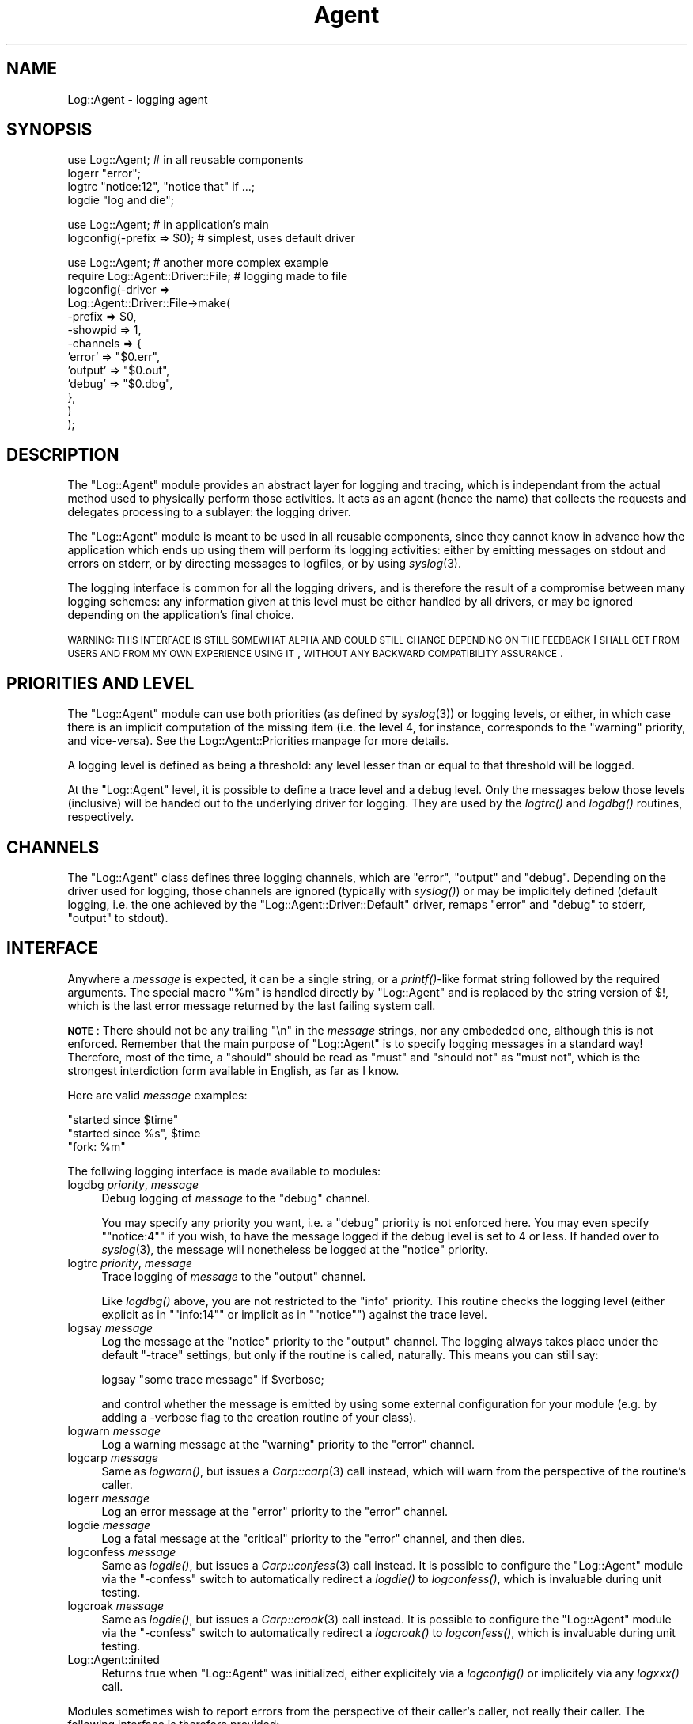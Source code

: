 .\" Automatically generated by Pod::Man version 1.15
.\" Mon Apr 23 13:12:37 2001
.\"
.\" Standard preamble:
.\" ======================================================================
.de Sh \" Subsection heading
.br
.if t .Sp
.ne 5
.PP
\fB\\$1\fR
.PP
..
.de Sp \" Vertical space (when we can't use .PP)
.if t .sp .5v
.if n .sp
..
.de Ip \" List item
.br
.ie \\n(.$>=3 .ne \\$3
.el .ne 3
.IP "\\$1" \\$2
..
.de Vb \" Begin verbatim text
.ft CW
.nf
.ne \\$1
..
.de Ve \" End verbatim text
.ft R

.fi
..
.\" Set up some character translations and predefined strings.  \*(-- will
.\" give an unbreakable dash, \*(PI will give pi, \*(L" will give a left
.\" double quote, and \*(R" will give a right double quote.  | will give a
.\" real vertical bar.  \*(C+ will give a nicer C++.  Capital omega is used
.\" to do unbreakable dashes and therefore won't be available.  \*(C` and
.\" \*(C' expand to `' in nroff, nothing in troff, for use with C<>
.tr \(*W-|\(bv\*(Tr
.ds C+ C\v'-.1v'\h'-1p'\s-2+\h'-1p'+\s0\v'.1v'\h'-1p'
.ie n \{\
.    ds -- \(*W-
.    ds PI pi
.    if (\n(.H=4u)&(1m=24u) .ds -- \(*W\h'-12u'\(*W\h'-12u'-\" diablo 10 pitch
.    if (\n(.H=4u)&(1m=20u) .ds -- \(*W\h'-12u'\(*W\h'-8u'-\"  diablo 12 pitch
.    ds L" ""
.    ds R" ""
.    ds C` ""
.    ds C' ""
'br\}
.el\{\
.    ds -- \|\(em\|
.    ds PI \(*p
.    ds L" ``
.    ds R" ''
'br\}
.\"
.\" If the F register is turned on, we'll generate index entries on stderr
.\" for titles (.TH), headers (.SH), subsections (.Sh), items (.Ip), and
.\" index entries marked with X<> in POD.  Of course, you'll have to process
.\" the output yourself in some meaningful fashion.
.if \nF \{\
.    de IX
.    tm Index:\\$1\t\\n%\t"\\$2"
..
.    nr % 0
.    rr F
.\}
.\"
.\" For nroff, turn off justification.  Always turn off hyphenation; it
.\" makes way too many mistakes in technical documents.
.hy 0
.if n .na
.\"
.\" Accent mark definitions (@(#)ms.acc 1.5 88/02/08 SMI; from UCB 4.2).
.\" Fear.  Run.  Save yourself.  No user-serviceable parts.
.bd B 3
.    \" fudge factors for nroff and troff
.if n \{\
.    ds #H 0
.    ds #V .8m
.    ds #F .3m
.    ds #[ \f1
.    ds #] \fP
.\}
.if t \{\
.    ds #H ((1u-(\\\\n(.fu%2u))*.13m)
.    ds #V .6m
.    ds #F 0
.    ds #[ \&
.    ds #] \&
.\}
.    \" simple accents for nroff and troff
.if n \{\
.    ds ' \&
.    ds ` \&
.    ds ^ \&
.    ds , \&
.    ds ~ ~
.    ds /
.\}
.if t \{\
.    ds ' \\k:\h'-(\\n(.wu*8/10-\*(#H)'\'\h"|\\n:u"
.    ds ` \\k:\h'-(\\n(.wu*8/10-\*(#H)'\`\h'|\\n:u'
.    ds ^ \\k:\h'-(\\n(.wu*10/11-\*(#H)'^\h'|\\n:u'
.    ds , \\k:\h'-(\\n(.wu*8/10)',\h'|\\n:u'
.    ds ~ \\k:\h'-(\\n(.wu-\*(#H-.1m)'~\h'|\\n:u'
.    ds / \\k:\h'-(\\n(.wu*8/10-\*(#H)'\z\(sl\h'|\\n:u'
.\}
.    \" troff and (daisy-wheel) nroff accents
.ds : \\k:\h'-(\\n(.wu*8/10-\*(#H+.1m+\*(#F)'\v'-\*(#V'\z.\h'.2m+\*(#F'.\h'|\\n:u'\v'\*(#V'
.ds 8 \h'\*(#H'\(*b\h'-\*(#H'
.ds o \\k:\h'-(\\n(.wu+\w'\(de'u-\*(#H)/2u'\v'-.3n'\*(#[\z\(de\v'.3n'\h'|\\n:u'\*(#]
.ds d- \h'\*(#H'\(pd\h'-\w'~'u'\v'-.25m'\f2\(hy\fP\v'.25m'\h'-\*(#H'
.ds D- D\\k:\h'-\w'D'u'\v'-.11m'\z\(hy\v'.11m'\h'|\\n:u'
.ds th \*(#[\v'.3m'\s+1I\s-1\v'-.3m'\h'-(\w'I'u*2/3)'\s-1o\s+1\*(#]
.ds Th \*(#[\s+2I\s-2\h'-\w'I'u*3/5'\v'-.3m'o\v'.3m'\*(#]
.ds ae a\h'-(\w'a'u*4/10)'e
.ds Ae A\h'-(\w'A'u*4/10)'E
.    \" corrections for vroff
.if v .ds ~ \\k:\h'-(\\n(.wu*9/10-\*(#H)'\s-2\u~\d\s+2\h'|\\n:u'
.if v .ds ^ \\k:\h'-(\\n(.wu*10/11-\*(#H)'\v'-.4m'^\v'.4m'\h'|\\n:u'
.    \" for low resolution devices (crt and lpr)
.if \n(.H>23 .if \n(.V>19 \
\{\
.    ds : e
.    ds 8 ss
.    ds o a
.    ds d- d\h'-1'\(ga
.    ds D- D\h'-1'\(hy
.    ds th \o'bp'
.    ds Th \o'LP'
.    ds ae ae
.    ds Ae AE
.\}
.rm #[ #] #H #V #F C
.\" ======================================================================
.\"
.IX Title "Agent 3"
.TH Agent 3 "perl v5.6.1" "2001-03-14" "User Contributed Perl Documentation"
.UC
.SH "NAME"
Log::Agent \- logging agent
.SH "SYNOPSIS"
.IX Header "SYNOPSIS"
.Vb 4
\& use Log::Agent;            # in all reusable components
\& logerr "error";
\& logtrc "notice:12", "notice that" if ...;
\& logdie "log and die";
.Ve
.Vb 2
\& use Log::Agent;            # in application's main
\& logconfig(-prefix => $0);  # simplest, uses default driver
.Ve
.Vb 13
\& use Log::Agent;                    # another more complex example
\& require Log::Agent::Driver::File;  # logging made to file
\& logconfig(-driver =>
\&     Log::Agent::Driver::File->make(
\&         -prefix      => $0,
\&         -showpid     => 1,
\&         -channels    => {
\&             'error'  => "$0.err",
\&             'output' => "$0.out",
\&             'debug'  => "$0.dbg",
\&         },
\&     )
\& );
.Ve
.SH "DESCRIPTION"
.IX Header "DESCRIPTION"
The \f(CW\*(C`Log::Agent\*(C'\fR module provides an abstract layer for logging and
tracing, which is independant from the actual method used to physically
perform those activities. It acts as an agent (hence the name) that
collects the requests and delegates processing to a sublayer: the
logging driver.
.PP
The \f(CW\*(C`Log::Agent\*(C'\fR module is meant to be used in all reusable components,
since they cannot know in advance how the application which ends up using
them will perform its logging activities: either by emitting messages
on stdout and errors on stderr, or by directing messages to logfiles,
or by using \fIsyslog\fR\|(3).
.PP
The logging interface is common for all the logging drivers, and is
therefore the result of a compromise between many logging schemes: any
information given at this level must be either handled by all drivers,
or may be ignored depending on the application's final choice.
.PP
\&\s-1WARNING:\s0 \s-1THIS\s0 \s-1INTERFACE\s0 \s-1IS\s0 \s-1STILL\s0 \s-1SOMEWHAT\s0 \s-1ALPHA\s0 \s-1AND\s0 \s-1COULD\s0 \s-1STILL\s0 \s-1CHANGE\s0
\&\s-1DEPENDING\s0 \s-1ON\s0 \s-1THE\s0 \s-1FEEDBACK\s0 I \s-1SHALL\s0 \s-1GET\s0 \s-1FROM\s0 \s-1USERS\s0 \s-1AND\s0 \s-1FROM\s0 \s-1MY\s0 \s-1OWN\s0
\&\s-1EXPERIENCE\s0 \s-1USING\s0 \s-1IT\s0, \s-1WITHOUT\s0 \s-1ANY\s0 \s-1BACKWARD\s0 \s-1COMPATIBILITY\s0 \s-1ASSURANCE\s0.
.SH "PRIORITIES AND LEVEL"
.IX Header "PRIORITIES AND LEVEL"
The \f(CW\*(C`Log::Agent\*(C'\fR module can use both priorities (as defined by
\&\fIsyslog\fR\|(3)) or logging levels, or either, in which case there is
an implicit computation of the missing item (i.e. the level 4, for
instance, corresponds to the \*(L"warning\*(R" priority, and vice-versa).
See the Log::Agent::Priorities manpage for more details.
.PP
A logging level is defined as being a threshold: any level lesser than
or equal to that threshold will be logged.
.PP
At the \f(CW\*(C`Log::Agent\*(C'\fR level, it is possible to define a trace level and
a debug level. Only the messages below those levels (inclusive) will be
handed out to the underlying driver for logging. They are used by the
\&\fIlogtrc()\fR and \fIlogdbg()\fR routines, respectively.
.SH "CHANNELS"
.IX Header "CHANNELS"
The \f(CW\*(C`Log::Agent\*(C'\fR class defines three logging channels, which are
\&\f(CW\*(C`error\*(C'\fR, \f(CW\*(C`output\*(C'\fR and \f(CW\*(C`debug\*(C'\fR. Depending on the driver used for
logging, those channels are ignored (typically with \fIsyslog()\fR) or may
be implicitely defined (default logging, i.e. the one achieved by the
\&\f(CW\*(C`Log::Agent::Driver::Default\*(C'\fR driver, remaps \f(CW\*(C`error\*(C'\fR and \f(CW\*(C`debug\*(C'\fR
to stderr, \f(CW\*(C`output\*(C'\fR to stdout).
.SH "INTERFACE"
.IX Header "INTERFACE"
Anywhere a \fImessage\fR is expected, it can be a single string, or a
\&\fIprintf()\fR-like format string followed by the required arguments. The
special macro \f(CW\*(C`%m\*(C'\fR is handled directly by \f(CW\*(C`Log::Agent\*(C'\fR and is replaced
by the string version of $!, which is the last error message returned
by the last failing system call.
.PP
\&\fB\s-1NOTE\s0\fR: There should not be any trailing \*(L"\en\*(R" in the \fImessage\fR strings,
nor any embededed one, although this is not enforced. Remember that
the main purpose of \f(CW\*(C`Log::Agent\*(C'\fR is to specify logging messages in a
standard way!  Therefore, most of the time, a \*(L"should\*(R" should be read as
\&\*(L"must\*(R" and \*(L"should not\*(R" as \*(L"must not\*(R", which is the strongest interdiction
form available in English, as far as I know.
.PP
Here are valid \fImessage\fR examples:
.PP
.Vb 3
\&    "started since $time"
\&    "started since %s", $time
\&    "fork: %m"
.Ve
The follwing logging interface is made available to modules:
.Ip "logdbg \fIpriority\fR, \fImessage\fR" 4
.IX Item "logdbg priority, message"
Debug logging of \fImessage\fR to the \f(CW\*(C`debug\*(C'\fR channel.
.Sp
You may specify any priority you want, i.e.  a \f(CW\*(C`debug\*(C'\fR priority is
not enforced here. You may even specify \f(CW\*(C`"notice:4"\*(C'\fR if you wish,
to have the message logged if the debug level is set to 4 or less.
If handed over to \fIsyslog\fR\|(3), the message will nonetheless be logged at
the \f(CW\*(C`notice\*(C'\fR priority.
.Ip "logtrc \fIpriority\fR, \fImessage\fR" 4
.IX Item "logtrc priority, message"
Trace logging of \fImessage\fR to the \f(CW\*(C`output\*(C'\fR channel.
.Sp
Like \fIlogdbg()\fR above, you are not restricted to the \f(CW\*(C`info\*(C'\fR priority. This
routine checks the logging level (either explicit as in \f(CW\*(C`"info:14"\*(C'\fR
or implicit as in \f(CW\*(C`"notice"\*(C'\fR) against the trace level.
.Ip "logsay \fImessage\fR" 4
.IX Item "logsay message"
Log the message at the \f(CW\*(C`notice\*(C'\fR priority to the \f(CW\*(C`output\*(C'\fR channel.
The logging always takes place under the default \f(CW\*(C`\-trace\*(C'\fR settings, but
only if the routine is called, naturally.  This means you can still say:
.Sp
.Vb 1
\&    logsay "some trace message" if $verbose;
.Ve
and control whether the message is emitted by using some external
configuration for your module (e.g. by adding a \-verbose flag to the
creation routine of your class).
.Ip "logwarn \fImessage\fR" 4
.IX Item "logwarn message"
Log a warning message at the \f(CW\*(C`warning\*(C'\fR priority to the \f(CW\*(C`error\*(C'\fR channel.
.Ip "logcarp \fImessage\fR" 4
.IX Item "logcarp message"
Same as \fIlogwarn()\fR, but issues a \fICarp::carp\fR\|(3) call instead, which will
warn from the perspective of the routine's caller.
.Ip "logerr \fImessage\fR" 4
.IX Item "logerr message"
Log an error message at the \f(CW\*(C`error\*(C'\fR priority to the \f(CW\*(C`error\*(C'\fR channel.
.Ip "logdie \fImessage\fR" 4
.IX Item "logdie message"
Log a fatal message at the \f(CW\*(C`critical\*(C'\fR priority to the \f(CW\*(C`error\*(C'\fR channel,
and then dies.
.Ip "logconfess \fImessage\fR" 4
.IX Item "logconfess message"
Same as \fIlogdie()\fR, but issues a \fICarp::confess\fR\|(3) call instead.  It is
possible to configure the \f(CW\*(C`Log::Agent\*(C'\fR module via the \f(CW\*(C`\-confess\*(C'\fR
switch to automatically redirect a \fIlogdie()\fR to \fIlogconfess()\fR, which is
invaluable during unit testing.
.Ip "logcroak \fImessage\fR" 4
.IX Item "logcroak message"
Same as \fIlogdie()\fR, but issues a \fICarp::croak\fR\|(3) call instead.  It is
possible to configure the \f(CW\*(C`Log::Agent\*(C'\fR module via the \f(CW\*(C`\-confess\*(C'\fR
switch to automatically redirect a \fIlogcroak()\fR to \fIlogconfess()\fR, which is
invaluable during unit testing.
.Ip "Log::Agent::inited" 4
.IX Item "Log::Agent::inited"
Returns true when \f(CW\*(C`Log::Agent\*(C'\fR was initialized, either explicitely via
a \fIlogconfig()\fR or implicitely via any \fIlogxxx()\fR call.
.PP
Modules sometimes wish to report errors from the perspective of their
caller's caller, not really their caller.  The following interface is
therefore provided:
.Ip "logxcarp \fIoffset\fR, \fImessage\fR" 4
.IX Item "logxcarp offset, message"
Same a \fIlogcarp()\fR, but with an additional offset to be applied on the
stack.  To warn one level above your caller, set it to 1.
.Ip "logxcroak \fIoffset\fR, \fImessage\fR" 4
.IX Item "logxcroak offset, message"
Same a \fIlogcroak()\fR, but with an additional offset to be applied on the
stack.  To report an error one level above your caller, set it to 1.
.PP
For applications that wish to implement a debug layer on top of
\&\f(CW\*(C`Log::Agent\*(C'\fR, the following routine is provided.  Note that it is not
imported by default, i.e. it needs to be explicitely mentionned at \f(CW\*(C`use\*(C'\fR
time, since it is not meant to be used directly under regular usage.
.Ip "logwrite \fIchannel\fR, \fIpriority\fR, \fImessage\fR" 4
.IX Item "logwrite channel, priority, message"
Unconditionally write the \fImessage\fR at the given \fIpriority\fR on \fIchannel\fR.
The channel can be one of \f(CW\*(C`debug\*(C'\fR, \f(CW\*(C`error\*(C'\fR or \f(CW\*(C`output\*(C'\fR.
.PP
At the application level, one needs to commit once and for all about the
logging scheme to be used. This is done thanks to the \fIlogconfig()\fR routine
which takes the following switches, in alphabetical order:
.if n .Ip "\f(CW""""\-caller""""\fR => [ \fIparameters\fR ]" 4
.el .Ip "\f(CW\-caller\fR => [ \fIparameters\fR ]" 4
.IX Item "-caller => [ parameters ]"
Request that caller information (relative to the \fIlogxxx()\fR call) be part
of the log message. The given \fIparameters\fR are handed off to the
creation routine of \fILog::Agent::Tag::Caller\fR\|(3) and are documented there.
.Sp
I usually say something like:
.Sp
.Vb 1
\& -caller => [ -display => '($sub/$line)', -postfix => 1 ]
.Ve
which I find informative enough. On occasion, I found myself using more
complex sequences.
.if n .Ip "\f(CW""""\-confess""""\fR => \fIflag\fR" 4
.el .Ip "\f(CW\-confess\fR => \fIflag\fR" 4
.IX Item "-confess => flag"
When true, all \fIlogdie()\fR calls will be automatically masqueraded as
\&\fIlogconfess()\fR.
.if n .Ip "\f(CW""""\-debug""""\fR => \fIpriority or level\fR" 4
.el .Ip "\f(CW\-debug\fR => \fIpriority or level\fR" 4
.IX Item "-debug => priority or level"
Sets the priority threshold (can be expressed as a string or a number, the
string being mapped to a logging level as described above in
\&\fB\s-1PRIORITIES\s0 \s-1AND\s0 \s-1LEVEL\s0\fR) for \fIlogdbg()\fR calls.
.Sp
Calls tagged with a level less than or equal to the given threshold will
pass through, others will return prematurely without logging anything.
.if n .Ip "\f(CW""""\-driver""""\fR => \fIdriver_object\fR" 4
.el .Ip "\f(CW\-driver\fR => \fIdriver_object\fR" 4
.IX Item "-driver => driver_object"
This switch defines the driver object to be used, which must be an heir of
the \f(CW\*(C`Log::Agent::Driver\*(C'\fR class. See \fILog::Agent::Driver\fR\|(3) for a list
of the available drivers.
.if n .Ip "\f(CW""""\-level""""\fR => \fIpriority or level\fR" 4
.el .Ip "\f(CW\-level\fR => \fIpriority or level\fR" 4
.IX Item "-level => priority or level"
Specifies both \f(CW\*(C`\-debug\*(C'\fR and \f(CW\*(C`\-trace\*(C'\fR levels at the same time, to a
common value.
.if n .Ip "\f(CW""""\-prefix""""\fR => \fIname\fR" 4
.el .Ip "\f(CW\-prefix\fR => \fIname\fR" 4
.IX Item "-prefix => name"
Defines the application name which will be pre-pended to all messages,
followed by \f(CW\*(C`": "\*(C'\fR (a colon and a space). Using this switch alone will
configure the default driver to use that prefix (stripped down to its
basename component).
.Sp
When a driver object is used, the \f(CW\*(C`\-prefix\*(C'\fR switch is kept at the
\&\f(CW\*(C`Log::Agent\*(C'\fR level only and is not passed to the driver: it is up to
the driver's creation routine to request the \f(CW\*(C`\-prefix\*(C'\fR. Having this
information in Log::Agent enables the module to die on critical errors
with that error prefix, since it cannot rely on the logging driver for
that, obviously.
.if n .Ip "\f(CW""""\-priority""""\fR => [ \fIparameters\fR ]" 4
.el .Ip "\f(CW\-priority\fR => [ \fIparameters\fR ]" 4
.IX Item "-priority => [ parameters ]"
Request that message priority information be part of the log message.
The given \fIparameters\fR are handed off to the
creation routine of \fILog::Agent::Tag::Priority\fR\|(3) and are documented there.
.Sp
I usually say something like:
.Sp
.Vb 1
\&        -priority => [ -display => '[$priority]' ]
.Ve
which will display the whole priority name at the beginning of the messages,
e.g. \*(L"[warning]\*(R" for a \fIlogwarn()\fR or \*(L"[error]\*(R" for \fIlogerr()\fR.
.Sp
\&\fB\s-1NOTE\s0\fR: Using \f(CW\*(C`\-priority\*(C'\fR does not prevent the \f(CW\*(C`\-duperr\*(C'\fR flag of
the file driver to also add its own hardwired prefixing in front of
duplicated error messages.  The two options act at a different level.
.if n .Ip "\f(CW""""\-tags""""\fR => [ \fIlist of \f(CI""""Log::Agent::Tag""""\fI objects\fR ]" 4
.el .Ip "\f(CW\-tags\fR => [ \fIlist of \f(CILog::Agent::Tag\fI objects\fR ]" 4
.IX Item "-tags => [ list of Log::Agent::Tag objects ]"
Specifies user-defined tags to be added to each message.  The objects
given here must inherit from \f(CW\*(C`Log::Agent::Tag\*(C'\fR and conform to its
interface.  See \fILog::Agent::Tag\fR\|(3) for details.
.Sp
At runtime, well after \fIlogconfig()\fR was issued, it may be desirable to
add (or remove) a user tag.  Use the \f(CW\*(C`logtags()\*(C'\fR routine for this purpose,
and iteract directly with the tag list object.
.Sp
For instance, a web module might wish to tag all the messages with a
session \s-1ID\s0, information that might not have been available by the time
\&\fIlogconfig()\fR was issued.
.if n .Ip "\f(CW""""\-trace""""\fR => \fIpriority or level\fR" 4
.el .Ip "\f(CW\-trace\fR => \fIpriority or level\fR" 4
.IX Item "-trace => priority or level"
Same a \f(CW\*(C`\-debug\*(C'\fR but applies to \fIlogsay()\fR, \fIlogwarn()\fR, \fIlogerr()\fR and \fIlogtrc()\fR.
.Sp
When unspecified, \f(CW\*(C`Log::Agent\*(C'\fR runs at the \*(L"notice\*(R" level.
.PP
Additional routines, not exported by default, are:
.Ip "logtags" 4
.IX Item "logtags"
Returns a \f(CW\*(C`Log::Agent::Tag_List\*(C'\fR object, which holds all user-defined
tags that are to be added to each log message.
.Sp
The initial list of tags is normally supplied by the application at
\&\fIlogconfig()\fR time, via the \f(CW\*(C`\-tags\*(C'\fR argument.  To add or remove tags after
configuration time, one needs direct access to the tag list, obtained via
this routine.
.SH "KNOWN LIMITATIONS"
.IX Header "KNOWN LIMITATIONS"
The following limitations exist in this early version. They might be
addressed in future versions if they are perceived as annoying limitatons
instead of being just documented ones. :\-)
.Ip "\(bu" 4
A module which calls \fIlogdie()\fR may have its die trapped if called from
within an \fIeval()\fR, but unfortunately, the value of $@ is unpredictable:
it may be prefixed or not depending on the driver used. This is harder to
fix as one might think of at first glance.
.Ip "\(bu" 4
Some drivers lack customization and hardwire a few things that come
from my personal taste, like the prefixing done when \fIduperr\fR is set
in Log::Agent::Driver::File, or the fact that the \f(CW\*(C`debug\*(C'\fR and \f(CW\*(C`stderr\*(C'\fR
channels are merged as one in the Log::Agent::Driver::Default driver.
.Ip "\(bu" 4
When using \fIlogcroak()\fR or \fIlogconfess()\fR, the place where the call was
made can still be visible when \-caller is used, since the addition
of the caller information to the message is done before calling the
logging driver.  Is this a problem?
.SH "AUTHOR"
.IX Header "AUTHOR"
Raphael Manfredi \fI<Raphael_Manfredi@pobox.com>\fR
.SH "SEE ALSO"
.IX Header "SEE ALSO"
\&\fILog::Agent::Driver\fR\|(3), \fICarp\fR\|(3).
